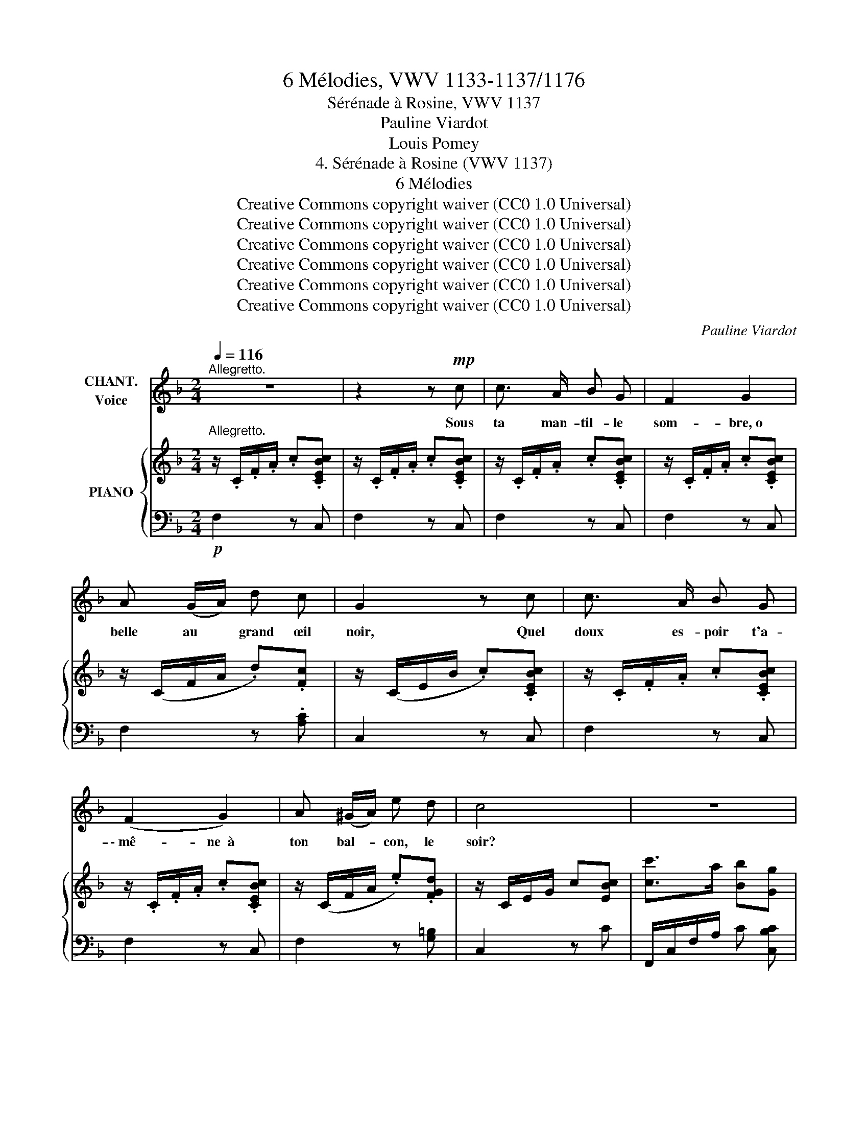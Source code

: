 X:1
T:6 Mélodies, VWV 1133-1137/1176
T:Sérénade à Rosine, VWV 1137
T:Pauline Viardot
T:Louis Pomey
T:4. Sérénade à Rosine (VWV 1137) 
T:6 Mélodies
T:Creative Commons copyright waiver (CC0 1.0 Universal)
T:Creative Commons copyright waiver (CC0 1.0 Universal)
T:Creative Commons copyright waiver (CC0 1.0 Universal)
T:Creative Commons copyright waiver (CC0 1.0 Universal)
T:Creative Commons copyright waiver (CC0 1.0 Universal)
T:Creative Commons copyright waiver (CC0 1.0 Universal)
C:Pauline Viardot
Z:Louis Pomey
Z:Creative Commons copyright waiver (CC0 1.0 Universal)
%%score 1 { 2 | 3 }
L:1/8
Q:1/4=116
M:2/4
K:F
V:1 treble nm="CHANT.\nVoice"
V:2 treble nm="PIANO"
V:3 bass 
V:1
"^Allegretto." z4 | z2 z!mp! c | c3/2 A/ B G | F2 G2 | A (G/A/) d c | G2 z c | c3/2 A/ B G | %7
w: |Sous|ta man- til- le|som- bre, o|belle au * grand œil|noir, Quel|doux es- poir t'a-|
 (F2 G2) | A (^G/A/) e d | c4 | z4 | z4 | A G/ A/ d c | (c2 G2) | z4 | z4 | A ^G/ A/ e d | %17
w: \- mê- ne  à|ton bal- * con, le|soir?|||Don Bar- to- lo som-|meil- le|||et Mar- ce- line aus-|
 c2 z (c | d G A B | c3) A |{/c} (B3/2 A/ B G | A2) z A | A D E z/ F/ | G2 z E | !^!F2 z _A | %25
w: si. Pour|la pre- miè- re|fois, on|te voit seule ain-|si. Pour|qui viens- tu? pour|qui? pour|qui? pour|
!mp!!<(! c4- | !breath!c3!<)!!f! c | c3/2 A/ B G | (F2 !breath!G2) | A G/ A/ !^!d c | G2 z (c | %31
w: qui?|* Que|je se- rais heu-|\- reux *|Si tu pen- sais à|moi, Que|
 c c d A | c3) c | (c c d A) | c2 z F |!<(! B B A A | (G2 f2-)!<)! |!ff! f4- | f2 z2 | %39
w: je se- rais heu-|\- reux Si|tu pen- sais à|moi. Comme|en trois bonds joy-|\- eux _|_||
 z!mf!!<(! (F/B/) A (A/d/)!<)! | c3!f! (d/e/) |[Q:1/4=130] f2 z2 | z4 | z4 |[Q:1/4=100] z4 | %45
w: Je * se- rais *|près de *|toi!||||
 z2 z!mp! c | c3/2 A/ B G | (F2 G2) | A G/ A/ d c | G2 z c | c3/2 A/ B G | F2 G2 | A (^G/A/) e d | %53
w: Dé-|ta- che de ton|front _|cet- te dis- crè- te|fleur Et|que ce soit, pour|moi, le|si- gne * du bon-|
 c4 | z4 | z4 | A G/ A/ d c | ([Gc]2 G2) | z4 | z4 | A ^G/ A/ e d | c2 z c | d G A B | c2 A2 | %64
w: \- heur.|||De grâ- ce, hâ- te|toi! *|||la duè- gne peut ve-|\- nir. Bien|im- pru- dent ce-|lui qui|
{/c} B3/2 A/ B G | A2 z A | A D E F | G2 z E | F2 z _A |!mp!!<(! c4- | !breath!c3!<)!!f! c | %71
w: lais- se du plai-|\- sir Les|courts mo- ments s'en-|fuir, s'en-|fuir, s'en-|\- fuir.|* O|
 c3/2 A/ B G | (F2 G2) | A G/ A/ !^!d c | G2 z (c | c c d A |"^cresc." c3) c | (c c d A) | %78
w: bel- le, prends pi-|tié _|de mon brû- lant é-|moi! O|bel- le, prends pi|\- tié de|mon brû- lant é-|
 c2!ff! z!f! F |!<(! B B !breath!A A | (G2 f2-)!<)! |!fff! f4- | f2 z2 | %83
w: moi. Un|mot, un geste, un|seul _|_||
 z!mf!!<(! (F/B/) A (A/d/)!<)! | c3!f! (d/e/) | f4- | f z z2 | z4 | z4 |] %89
w: Et * je suis _|près de *|toi!|_|||
V:2
"^Allegretto." z/ .C/.F/.A/ .c.[CEBc] | z/ .C/.F/.A/ .c.[CEBc] | z/ .C/.F/.A/ .c.[CEBc] | %3
 z/ .C/.F/.A/ .c.[CEBc] | z/ (C/F/A/ .d).[Fc] | z/ (C/E/B/ .c).[CEBc] | z/ .C/.F/.A/ .c.[CEBc] | %7
 z/ .C/.F/.A/ .c.[CEBc] | z/ (C/F/A/ .e).[FGd] | z/ C/E/G/ c[EBc] | [cc']>a [Bb][Gg] | %11
 [Ff]2 [Gg]2 | z/ C/F/A/ d[Fc] | z/ C/E/B/ c[EBc] | [cc']>a [Bb][Gg] | [Ff]2 [Gg]2 | %16
 z/ C/F/A/ e[F_Ad] | z/ C/E/G/ c z | x4 | x4 | x4 | x4 | x4 | x4 | x4 | %25
 z/[I:staff +1] G,/C/[I:staff -1]E/ z !^![_DF] | %26
 z/!<(![I:staff +1] =A,/[I:staff -1]=D/^F/!<)!!f! [_EG]!^![=E^G] | z/!p! .C/.F/.A/ c[CEBc] | %28
 z/ .C/.F/.A/ c[CEBc] | z/ (C/F/A/ d)[Fc] | z/ (C/E/B/ c)[CEBc] | x4 | x4 | x4 | x4 | %35
 (D/F/ B/f/) (C/E/ A/f/) | (B,/D/) (G/f/) (=B,/_D/) _A/f/ | z (F/B/) (A/d/) (c/g/) | %38
 f c/g/ f/b/ a/d'/ | c' z z2 | z2 z [EBc] |"^animé." [cc']>a [Bb][Gg] | [cf]>A BG | %43
 F z .[B,C] !fermata!z |"^moins vite." z/!p! .C/.F/.A/ .c[CEBc] | z/ .C/.F/.A/ .c.[CEBc] | %46
 z/ .C/.F/.A/ .c.[CEBc] | z/ .C/.F/.A/ .c.[CEBc] | z/ (C/F/A/ .d).[Fc] | z/ (C/E/B/ .c).[CEBc] | %50
 z/ (C/F/A/ .c).[CEBc] | z/ (C/F/A/ .c).[CEBc] | z/ (C/F/A/ .e).[FGd] | z/ C/E/G/ c[EBc] | %54
 [cc']>a !wedge![Bb]!wedge![Gg] | !^![Ff]2 !^![Gg]2 | z/ .C/.F/.A/ d[Fc] | z/ .C/.E/.B/ c[EBc] | %58
 [cc']>a !wedge![Bb]!wedge![Gg] | [Ff]2 [Gg]2 | z/ .C/.F/.A/ .e[F_Ad] | z/ C/E/G/ c z | x4 | x4 | %64
 x4 | x4 | x4 | x4 | x4 | z/[I:staff +1] G,/C/[I:staff -1]E/ z !^![_DF] | %70
 z/!<(![I:staff +1] =A,/[I:staff -1]=D/^F/!<)!!f! [_EG]!^![=E^G] | z/!p! .C/.F/.A/ .c.[CEBc] | %72
 z/ .C/.F/.A/ .c.[CEBc] | z/ (C/F/A/ d)[Fc] | z/ (C/E/B/ c)[CEBc] | x4 | x4 | x4 | x4 | %79
 (D/F/ B/f/) (C/E/ A/f/) | (B,/D/ G/f/) (=B,/_D/) _A/f/ | z (F/B/) (A/d/) (c/g/) | %82
 f c/g/ f/b/ a/d'/ | c' z z2 | z2 z [EBc] | !^![cc']>[Aa] !wedge![Bb]!wedge![Gg] | %86
 [cf]>A !wedge!B!wedge!G | !wedge![=B,F] !fermata!z z [ce_bc'] | [faf']2 z2 |] %89
V:3
!p! F,2 z C, | F,2 z C, | F,2 z C, | F,2 z C, | F,2 z .[A,C] | C,2 z C, | F,2 z C, | F,2 z C, | %8
 F,2 z [G,=B,] | C,2 z C | F,,/C,/F,/A,/ C [C,B,C] | F,,/C,/F,/A,/ C[C,E,B,C] | F,2 z A, | %13
 C z z C, | F,,/C,/F,/A,/ C[C,B,C] | F,,/C,/F,/A,/ C[C,B,C] | F,2 z [G,=B,] | [C,G,]2 z z | %18
 ([C,F,]/_B,/[I:staff -1] D/G/ [_Bd])[I:staff +1] z | %19
 ([C,^F,]/C/[I:staff -1] _E/A/ [c_e])[I:staff +1] z | %20
 ([C,G,]/C/[I:staff -1] =E/B/ [c=e])[I:staff +1] z | %21
 ([C,A,]/C/[I:staff -1] E/A/ [ce])[I:staff +1] z | %22
 ([C,G,]/D/[I:staff -1] F/=B/ [dg])[I:staff +1] z | %23
 ([C,G,]/_D/[I:staff -1] E/B/ [_dg])[I:staff +1] z | %24
 ([C,_A,]/_D/[I:staff -1] F/_A/ [_df])[I:staff +1] z | [C,,C,] z !^!_A, z | %26
 [C,,C,] z !^!_B, !^![C,=B,] | F,2 z C, | F,2 z C, | F,2 z A, | C,2 z2 | %31
!ped! (D,/A,/C/[I:staff -1] D/) [^FAd]2!ped-up! | %32
!ped![I:staff +1] (_E,/F,/A,/[I:staff -1] C/) [=FAc]2!ped-up! | %33
!ped![I:staff +1] (D,/A,/C/[I:staff -1] D/) [^FAd]2!ped-up! | %34
!ped![I:staff +1] (_E,/F,/A,/[I:staff -1] =C/) [FAc]2!ped-up! |[I:staff +1] x4 | x4 | %37
 C, [A,C][I:staff -1][CF][FA] |[I:staff +1][K:treble] [Ac][FA][Ac][cf] | [fa] z z2 | %40
[K:bass] z2 z [C,C] |!f! [F,,F,]/C,/F,/A,/ C[C,E,B,C] | F,,/C,/F,/A,/ C [C,E,B,C] | %43
 F,,/C,/F,/A,/!p! C, !fermata!z | [F,,F,]2 z C, | F,2 z C, | F,2 z C, | F,2 z C, | F,2 z .[A,C] | %49
 C,2 z C, | F,2 z C, | F,2 z C, | F,2 z [G,=B,] | C,2 z C | F,,/C,/F,/A,/ C [C,B,C] | %55
 F,,/C,/F,/A,/ C[C,E,B,C] | F,2 z A, | C z z C, |!ped! F,,/C,/F,/A,/ C[C,B,C]!ped-up! | %59
 F,,/C,/F,/A,/ C[C,B,C] | F,2 z [G,=B,] | [C,G,]2 z z | %62
!ped! ([C,F,]/_B,/[I:staff -1] D/G/ [_Bd])[I:staff +1] z!ped-up! | %63
!ped! ([C,^F,]/C/[I:staff -1] _E/A/ [c_e])[I:staff +1] z!ped-up! | %64
!ped! ([C,G,]/C/[I:staff -1] =E/B/ [c=e])[I:staff +1] z!ped-up! | %65
!ped! ([C,A,]/C/[I:staff -1] E/A/ [ce])[I:staff +1] z!ped-up! | %66
!ped! ([C,G,]/D/[I:staff -1] F/=B/ [dg])[I:staff +1] z!ped-up! | %67
!>(!!ped! ([C,G,]/!>)!_D/[I:staff -1] E/B/ [_dg])[I:staff +1] z!ped-up! | %68
!ped! ([C,_A,]/_D/[I:staff -1] F/_A/ [_df])[I:staff +1] z!ped-up! | [C,,C,] z !^!_A, z | %70
 [C,,C,] z !^!_B, !^![C,=B,] | F,2 z C, | F,2 z C, | F,2 z A, | C,2 z2 | %75
!ped! (D,/A,/C/[I:staff -1] D/) [^FAd]2!ped-up! | %76
!ped![I:staff +1] (_E,/F,/A,/[I:staff -1] C/) [=FAc]2!ped-up! | %77
!ped![I:staff +1] (D,/A,/C/[I:staff -1] D/) [^FAd]2!ped-up! | %78
!ped![I:staff +1] (_E,/F,/A,/[I:staff -1] =C/) [FAc]2!ped-up! |[I:staff +1] x4 | x4 | %81
 C, [A,C][I:staff -1][CF][FA] |[I:staff +1][K:treble] [Ac][FA][Ac][cf] | [fa] z z2 | %84
[K:bass] z2 z!f! [C,C] |!f!!ped! [F,,F,]/C,/F,/A,/ C[C,E,B,C]!ped-up! | %86
 [F,,F,]/C,/F,/A,/ C[C,E,B,C] | !wedge![D,_A,] !fermata!z z!f! [C,C] | [F,,F,]2 z2 |] %89

